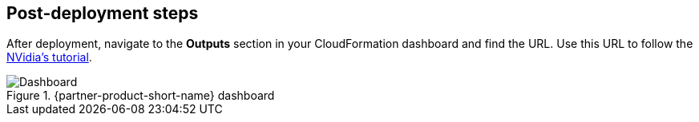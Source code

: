 == Post-deployment steps

After deployment, navigate to the *Outputs* section in your CloudFormation dashboard and find the URL. Use this URL to follow the https://github.com/NVIDIA/cheminformatics/blob/master/tutorial/Tutorial.md[NVidia's tutorial^].

.{partner-product-short-name} dashboard
image::../docs/deployment_guide/images/cheminformatics_dashboard.png[Dashboard]